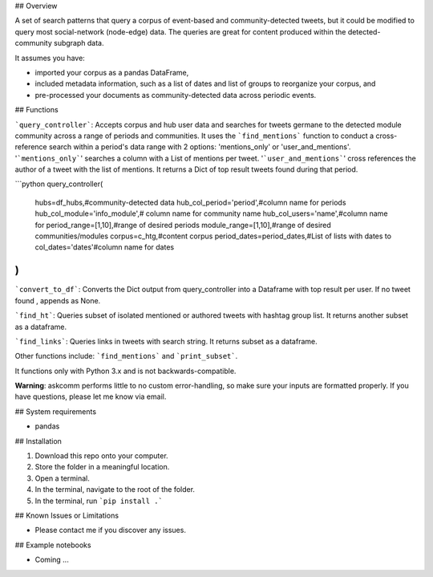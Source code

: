 ## Overview

A set of search patterns that query a corpus of event-based and community-detected tweets, but it could be modified to query most social-network (node-edge) data. The queries are great for content produced within the detected-community subgraph data.

It assumes you have:

- imported your corpus as a pandas DataFrame,
- included metadata information, such as a list of dates and list of groups to reorganize your corpus, and
- pre-processed your documents as community-detected data across periodic events.

## Functions

```query_controller```: Accepts corpus and hub user data and searches for tweets germane to the detected module community across a range of periods and communities. It uses the ```find_mentions``` function to conduct a cross-reference search within a period's data range with 2 options: 'mentions_only' or 'user_and_mentions'. '```mentions_only```' searches a column with a List of mentions per tweet. '```user_and_mentions```' cross references the author  of a tweet with the list of mentions. It returns a Dict of top result tweets found during that period.

```python
query_controller(
    hubs=df_hubs,#community-detected data
    hub_col_period='period',#column name for periods
    hub_col_module='info_module',# column name for community name
    hub_col_users='name',#column name for 
    period_range=[1,10],#range of desired periods
    module_range=[1,10],#range of desired communities/modules
    corpus=c_htg,#content corpus
    period_dates=period_dates,#List of lists with dates to 
    col_dates='dates'#column name for dates
)
```

```convert_to_df```: Converts the Dict output from query_controller into a Dataframe with top result per user. If no tweet found , appends as None.

```find_ht```: Queries subset of isolated mentioned or authored tweets with hashtag group list. It returns another subset as a dataframe.

```find_links```: Queries links in tweets with search string. It returns subset as a dataframe.

Other functions include: ```find_mentions``` and ```print_subset```.

It functions only with Python 3.x and is not backwards-compatible.

**Warning**: askcomm performs little to no custom error-handling, so make sure your inputs are formatted properly. If you have questions, please let me know via email.

## System requirements

* pandas

## Installation

1. Download this repo onto your computer.
2. Store the folder in a meaningful location.
3. Open a terminal.
4. In the terminal, navigate to the root of the folder.
5. In the terminal, run ```pip install .```

## Known Issues or Limitations

- Please contact me if you discover any issues.

## Example notebooks

- Coming ...